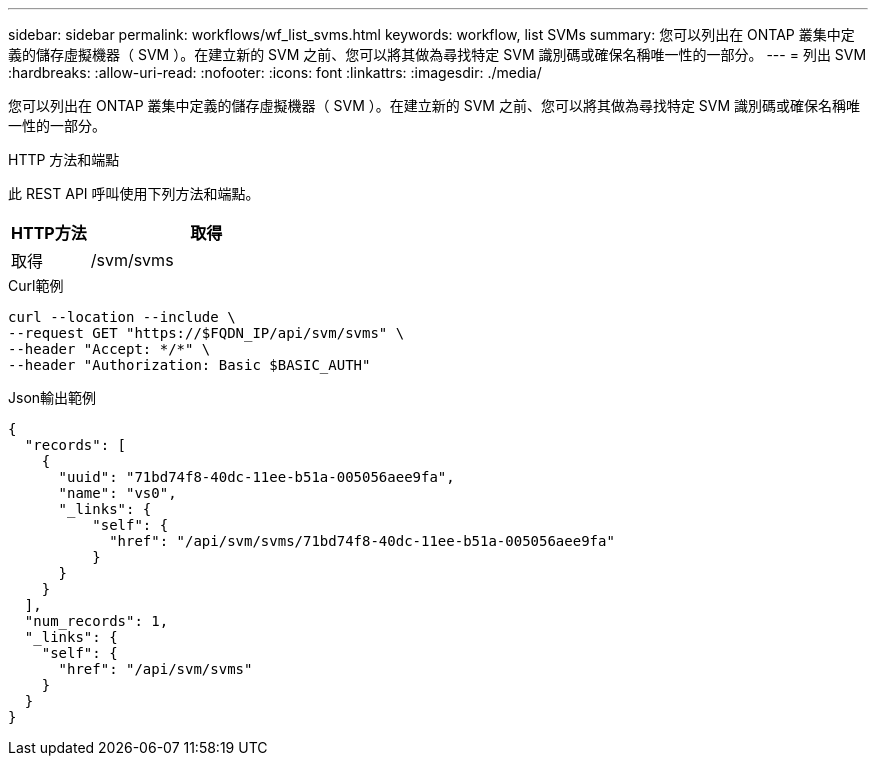 ---
sidebar: sidebar 
permalink: workflows/wf_list_svms.html 
keywords: workflow, list SVMs 
summary: 您可以列出在 ONTAP 叢集中定義的儲存虛擬機器（ SVM ）。在建立新的 SVM 之前、您可以將其做為尋找特定 SVM 識別碼或確保名稱唯一性的一部分。 
---
= 列出 SVM
:hardbreaks:
:allow-uri-read: 
:nofooter: 
:icons: font
:linkattrs: 
:imagesdir: ./media/


[role="lead"]
您可以列出在 ONTAP 叢集中定義的儲存虛擬機器（ SVM ）。在建立新的 SVM 之前、您可以將其做為尋找特定 SVM 識別碼或確保名稱唯一性的一部分。

.HTTP 方法和端點
此 REST API 呼叫使用下列方法和端點。

[cols="25,75"]
|===
| HTTP方法 | 取得 


| 取得 | /svm/svms 
|===
.Curl範例
[source, curl]
----
curl --location --include \
--request GET "https://$FQDN_IP/api/svm/svms" \
--header "Accept: */*" \
--header "Authorization: Basic $BASIC_AUTH"
----
.Json輸出範例
[listing]
----
{
  "records": [
    {
      "uuid": "71bd74f8-40dc-11ee-b51a-005056aee9fa",
      "name": "vs0",
      "_links": {
          "self": {
            "href": "/api/svm/svms/71bd74f8-40dc-11ee-b51a-005056aee9fa"
          }
      }
    }
  ],
  "num_records": 1,
  "_links": {
    "self": {
      "href": "/api/svm/svms"
    }
  }
}
----